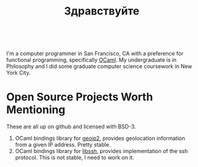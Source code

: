 #+TITLE: Здравствуйте

#+ATTR_HTML: style="float left"
[[./static/img/blog_me.jpg]]
#+begin_html
<br/>
#+end_html

I'm a computer programmer in San Francisco, CA with a preference for
functional programming, specifically [[https://ocaml.org/][OCaml]]. My undergraduate is in
Philosophy and I did some graduate computer science coursework in New
York City.

* Open Source Projects Worth Mentioning
These are all up on github and licensed with BSD-3.
1) OCaml bindings library for [[https://www.maxmind.com/en/home][geoip2]], provides geolocation information
   from a given IP address. Pretty stable.
2) OCaml bindings library for [[https://www.libssh.org/][libssh]], provides implementation of the
   ssh protocol. This is not stable, I need to work on it.
